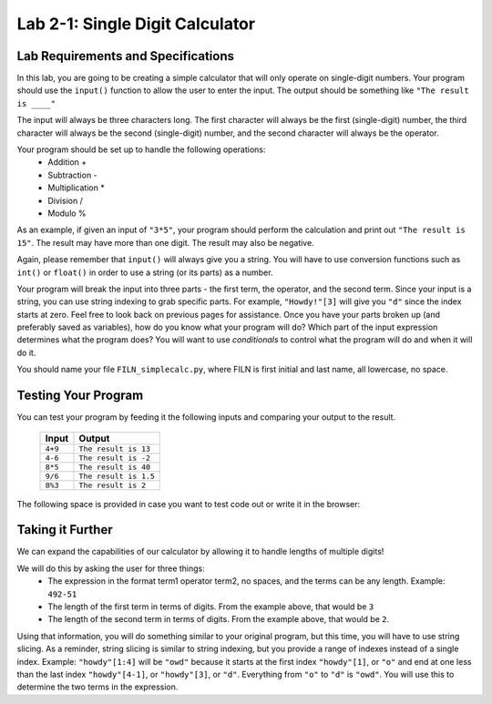 .. qnum::
   :start: 1
   :prefix: lab02-01-


Lab 2-1: Single Digit Calculator
================================

Lab Requirements and Specifications
-----------------------------------

In this lab, you are going to be creating a simple calculator that will only operate on single-digit numbers.  Your program should use the ``input()`` function to allow the user to enter the input.  The output should be something like ``"The result is ____"``

The input will always be three characters long.  The first character will always be the first (single-digit) number, the third character will always be the second (single-digit) number, and the second character will always be the operator.

Your program should be set up to handle the following operations:
    - Addition +
    - Subtraction -
    - Multiplication *
    - Division /
    - Modulo %

As an example, if given an input of ``"3*5"``, your program should perform the calculation and print out ``"The result is 15"``.  The result may have more than one digit.  The result may also be negative.

Again, please remember that ``input()`` will always give you a string.  You will have to use conversion functions such as ``int()`` or ``float()`` in order to use a string (or its parts) as a number.

Your program will break the input into three parts - the first term, the operator, and the second term.  Since your input is a string, you can use string indexing to grab specific parts.  For example, ``"Howdy!"[3]`` will give you ``"d"`` since the index starts at zero.  Feel free to look back on previous pages for assistance.  Once you have your parts broken up (and preferably saved as variables), how do you know what your program will do?  Which part of the input expression determines what the program does?  You will want to use *conditionals* to control what the program will do and when it will do it.

You should name your file ``FILN_simplecalc.py``, where FILN is first initial and last name, all lowercase, no space.

Testing Your Program
--------------------

You can test your program by feeding it the following inputs and comparing your output to the result.

    +------------+-------------------------+
    | Input      | Output                  |
    +============+=========================+
    | ``4+9``    | ``The result is 13``    |
    +------------+-------------------------+
    | ``4-6``    | ``The result is -2``    |
    +------------+-------------------------+
    | ``8*5``    | ``The result is 40``    |
    +------------+-------------------------+
    | ``9/6``    | ``The result is 1.5``   |
    +------------+-------------------------+
    | ``8%3``    | ``The result is 2``     |
    +------------+-------------------------+
    

The following space is provided in case you want to test code out or write it in the browser:

.. activecode:: labspace-02-01

    #Write and run code here!

Taking it Further
-----------------

We can expand the capabilities of our calculator by allowing it to handle lengths of multiple digits!

We will do this by asking the user for three things:
    - The expression in the format term1 operator term2, no spaces, and the terms can be any length.  Example: ``492-51``
    - The length of the first term in terms of digits.  From the example above, that would be ``3``
    - The length of the second term in terms of digits.  From the example above, that would be ``2``.
    
Using that information, you will do something similar to your original program, but this time, you will have to use string slicing.  As a reminder, string slicing is similar to string indexing, but you provide a range of indexes instead of a single index.  Example: ``"howdy"[1:4]`` will be ``"owd"`` because it starts at the first index ``"howdy"[1]``, or ``"o"`` and end at one less than the last index ``"howdy"[4-1]``, or ``"howdy"[3]``, or ``"d"``.  Everything from ``"o"`` to ``"d"`` is ``"owd"``.  You will use this to determine the two terms in the expression.